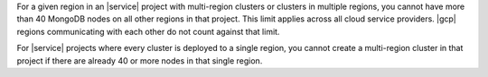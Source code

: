 For a given region in an |service| project with multi-region clusters
or clusters in multiple regions, you cannot have more than 40 MongoDB
nodes on all other regions in that project. This limit applies
across all cloud service providers. |gcp| regions communicating with
each other do not count against that limit.

.. example::

   If an |service| project has 20 nodes in ``Region A`` and 20 nodes in
   ``Region B``, you can deploy no more than 20 additional nodes in
   that project in any given region. This limit applies even if
   ``Region A`` and ``Region B`` are backed by different cloud service
   providers.

For |service| projects where every cluster is deployed to a single
region, you cannot create a multi-region cluster in that project if
there are already 40 or more nodes in that single region.
